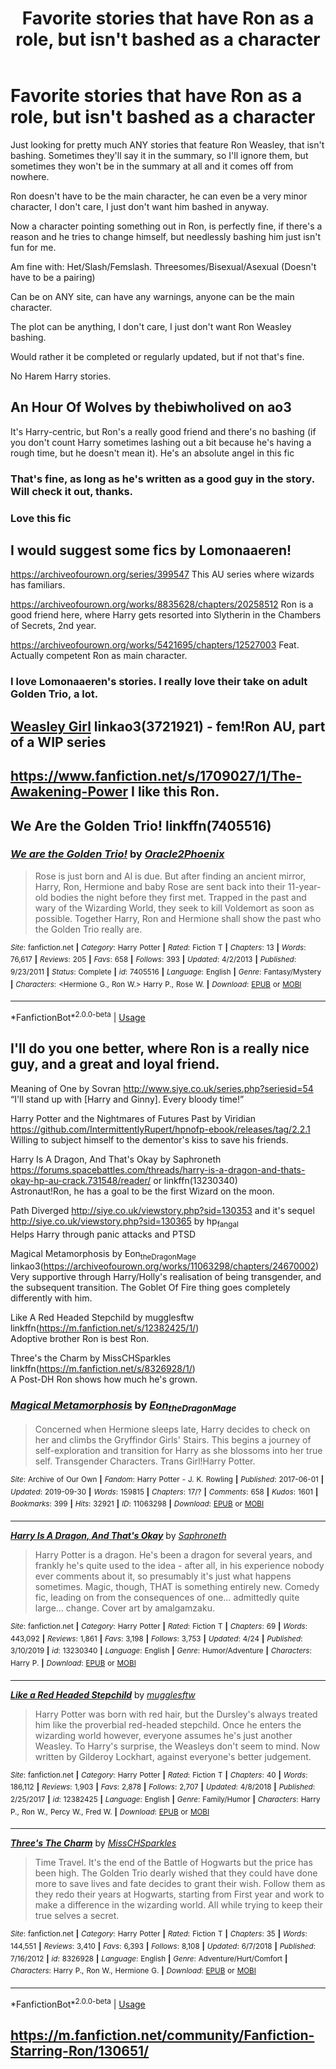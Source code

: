 #+TITLE: Favorite stories that have Ron as a role, but isn't bashed as a character

* Favorite stories that have Ron as a role, but isn't bashed as a character
:PROPERTIES:
:Author: SnarkyAndProud
:Score: 7
:DateUnix: 1587950784.0
:DateShort: 2020-Apr-27
:FlairText: Request
:END:
Just looking for pretty much ANY stories that feature Ron Weasley, that isn't bashing. Sometimes they'll say it in the summary, so I'll ignore them, but sometimes they won't be in the summary at all and it comes off from nowhere.

Ron doesn't have to be the main character, he can even be a very minor character, I don't care, I just don't want him bashed in anyway.

Now a character pointing something out in Ron, is perfectly fine, if there's a reason and he tries to change himself, but needlessly bashing him just isn't fun for me.

Am fine with: Het/Slash/Femslash. Threesomes/Bisexual/Asexual (Doesn't have to be a pairing)

Can be on ANY site, can have any warnings, anyone can be the main character.

The plot can be anything, I don't care, I just don't want Ron Weasley bashing.

Would rather it be completed or regularly updated, but if not that's fine.

No Harem Harry stories.


** An Hour Of Wolves by thebiwholived on ao3

It's Harry-centric, but Ron's a really good friend and there's no bashing (if you don't count Harry sometimes lashing out a bit because he's having a rough time, but he doesn't mean it). He's an absolute angel in this fic
:PROPERTIES:
:Author: theyrejustscones
:Score: 4
:DateUnix: 1587957766.0
:DateShort: 2020-Apr-27
:END:

*** That's fine, as long as he's written as a good guy in the story. Will check it out, thanks.
:PROPERTIES:
:Author: SnarkyAndProud
:Score: 1
:DateUnix: 1587958030.0
:DateShort: 2020-Apr-27
:END:


*** Love this fic
:PROPERTIES:
:Author: ddfence
:Score: 1
:DateUnix: 1587963306.0
:DateShort: 2020-Apr-27
:END:


** I would suggest some fics by Lomonaaeren!

[[https://archiveofourown.org/series/399547]] This AU series where wizards has familiars.

[[https://archiveofourown.org/works/8835628/chapters/20258512]] Ron is a good friend here, where Harry gets resorted into Slytherin in the Chambers of Secrets, 2nd year.

[[https://archiveofourown.org/works/5421695/chapters/12527003]] Feat. Actually competent Ron as main character.
:PROPERTIES:
:Author: Cyd3579
:Score: 3
:DateUnix: 1587952243.0
:DateShort: 2020-Apr-27
:END:

*** I love Lomonaaeren's stories. I really love their take on adult Golden Trio, a lot.
:PROPERTIES:
:Author: SnarkyAndProud
:Score: 1
:DateUnix: 1587952763.0
:DateShort: 2020-Apr-27
:END:


** [[https://archiveofourown.org/works/3721921][Weasley Girl]] linkao3(3721921) - fem!Ron AU, part of a WIP series
:PROPERTIES:
:Author: siderumincaelo
:Score: 2
:DateUnix: 1588013769.0
:DateShort: 2020-Apr-27
:END:


** [[https://www.fanfiction.net/s/1709027/1/The-Awakening-Power]] I like this Ron.
:PROPERTIES:
:Author: tangerine_tendencies
:Score: 1
:DateUnix: 1587962369.0
:DateShort: 2020-Apr-27
:END:


** We Are the Golden Trio! linkffn(7405516)
:PROPERTIES:
:Author: streakermaximus
:Score: 1
:DateUnix: 1587964595.0
:DateShort: 2020-Apr-27
:END:

*** [[https://www.fanfiction.net/s/7405516/1/][*/We are the Golden Trio!/*]] by [[https://www.fanfiction.net/u/2711015/Oracle2Phoenix][/Oracle2Phoenix/]]

#+begin_quote
  Rose is just born and Al is due. But after finding an ancient mirror, Harry, Ron, Hermione and baby Rose are sent back into their 11-year-old bodies the night before they first met. Trapped in the past and wary of the Wizarding World, they seek to kill Voldemort as soon as possible. Together Harry, Ron and Hermione shall show the past who the Golden Trio really are.
#+end_quote

^{/Site/:} ^{fanfiction.net} ^{*|*} ^{/Category/:} ^{Harry} ^{Potter} ^{*|*} ^{/Rated/:} ^{Fiction} ^{T} ^{*|*} ^{/Chapters/:} ^{13} ^{*|*} ^{/Words/:} ^{76,617} ^{*|*} ^{/Reviews/:} ^{205} ^{*|*} ^{/Favs/:} ^{658} ^{*|*} ^{/Follows/:} ^{393} ^{*|*} ^{/Updated/:} ^{4/2/2013} ^{*|*} ^{/Published/:} ^{9/23/2011} ^{*|*} ^{/Status/:} ^{Complete} ^{*|*} ^{/id/:} ^{7405516} ^{*|*} ^{/Language/:} ^{English} ^{*|*} ^{/Genre/:} ^{Fantasy/Mystery} ^{*|*} ^{/Characters/:} ^{<Hermione} ^{G.,} ^{Ron} ^{W.>} ^{Harry} ^{P.,} ^{Rose} ^{W.} ^{*|*} ^{/Download/:} ^{[[http://www.ff2ebook.com/old/ffn-bot/index.php?id=7405516&source=ff&filetype=epub][EPUB]]} ^{or} ^{[[http://www.ff2ebook.com/old/ffn-bot/index.php?id=7405516&source=ff&filetype=mobi][MOBI]]}

--------------

*FanfictionBot*^{2.0.0-beta} | [[https://github.com/tusing/reddit-ffn-bot/wiki/Usage][Usage]]
:PROPERTIES:
:Author: FanfictionBot
:Score: 1
:DateUnix: 1587964611.0
:DateShort: 2020-Apr-27
:END:


** I'll do you one better, where Ron is a really nice guy, and a great and loyal friend.

Meaning of One by Sovran [[http://www.siye.co.uk/series.php?seriesid=54]]\\
“I'll stand up with [Harry and Ginny]. Every bloody time!”

Harry Potter and the Nightmares of Futures Past by Viridian [[https://github.com/IntermittentlyRupert/hpnofp-ebook/releases/tag/2.2.1]]\\
Willing to subject himself to the dementor's kiss to save his friends.

Harry Is A Dragon, And That's Okay by Saphroneth [[https://forums.spacebattles.com/threads/harry-is-a-dragon-and-thats-okay-hp-au-crack.731548/reader/]] or linkffn(13230340)\\
Astronaut!Ron, he has a goal to be the first Wizard on the moon.

Path Diverged [[http://siye.co.uk/viewstory.php?sid=130353]] and it's sequel [[http://siye.co.uk/viewstory.php?sid=130365]] by hp_fangal\\
Helps Harry through panic attacks and PTSD

Magical Metamorphosis by Eon_the_Dragon_Mage linkao3([[https://archiveofourown.org/works/11063298/chapters/24670002]])\\
Very supportive through Harry/Holly's realisation of being transgender, and the subsequent transition. The Goblet Of Fire thing goes completely differently with him.

Like A Red Headed Stepchild by mugglesftw linkffn([[https://m.fanfiction.net/s/12382425/1/]])\\
Adoptive brother Ron is best Ron.

Three's the Charm by MissCHSparkles linkffn([[https://m.fanfiction.net/s/8326928/1/]])\\
A Post-DH Ron shows how much he's grown.
:PROPERTIES:
:Author: FavChanger
:Score: 1
:DateUnix: 1587993833.0
:DateShort: 2020-Apr-27
:END:

*** [[https://archiveofourown.org/works/11063298][*/Magical Metamorphosis/*]] by [[https://www.archiveofourown.org/users/Eon_the_Dragon_Mage/pseuds/Eon_the_Dragon_Mage][/Eon_the_Dragon_Mage/]]

#+begin_quote
  Concerned when Hermione sleeps late, Harry decides to check on her and climbs the Gryffindor Girls' Stairs. This begins a journey of self-exploration and transition for Harry as she blossoms into her true self. Transgender Characters. Trans Girl!Harry Potter.
#+end_quote

^{/Site/:} ^{Archive} ^{of} ^{Our} ^{Own} ^{*|*} ^{/Fandom/:} ^{Harry} ^{Potter} ^{-} ^{J.} ^{K.} ^{Rowling} ^{*|*} ^{/Published/:} ^{2017-06-01} ^{*|*} ^{/Updated/:} ^{2019-09-30} ^{*|*} ^{/Words/:} ^{159815} ^{*|*} ^{/Chapters/:} ^{17/?} ^{*|*} ^{/Comments/:} ^{658} ^{*|*} ^{/Kudos/:} ^{1601} ^{*|*} ^{/Bookmarks/:} ^{399} ^{*|*} ^{/Hits/:} ^{32921} ^{*|*} ^{/ID/:} ^{11063298} ^{*|*} ^{/Download/:} ^{[[https://archiveofourown.org/downloads/11063298/Magical%20Metamorphosis.epub?updated_at=1575518381][EPUB]]} ^{or} ^{[[https://archiveofourown.org/downloads/11063298/Magical%20Metamorphosis.mobi?updated_at=1575518381][MOBI]]}

--------------

[[https://www.fanfiction.net/s/13230340/1/][*/Harry Is A Dragon, And That's Okay/*]] by [[https://www.fanfiction.net/u/2996114/Saphroneth][/Saphroneth/]]

#+begin_quote
  Harry Potter is a dragon. He's been a dragon for several years, and frankly he's quite used to the idea - after all, in his experience nobody ever comments about it, so presumably it's just what happens sometimes. Magic, though, THAT is something entirely new. Comedy fic, leading on from the consequences of one... admittedly quite large... change. Cover art by amalgamzaku.
#+end_quote

^{/Site/:} ^{fanfiction.net} ^{*|*} ^{/Category/:} ^{Harry} ^{Potter} ^{*|*} ^{/Rated/:} ^{Fiction} ^{T} ^{*|*} ^{/Chapters/:} ^{69} ^{*|*} ^{/Words/:} ^{443,092} ^{*|*} ^{/Reviews/:} ^{1,861} ^{*|*} ^{/Favs/:} ^{3,198} ^{*|*} ^{/Follows/:} ^{3,753} ^{*|*} ^{/Updated/:} ^{4/24} ^{*|*} ^{/Published/:} ^{3/10/2019} ^{*|*} ^{/id/:} ^{13230340} ^{*|*} ^{/Language/:} ^{English} ^{*|*} ^{/Genre/:} ^{Humor/Adventure} ^{*|*} ^{/Characters/:} ^{Harry} ^{P.} ^{*|*} ^{/Download/:} ^{[[http://www.ff2ebook.com/old/ffn-bot/index.php?id=13230340&source=ff&filetype=epub][EPUB]]} ^{or} ^{[[http://www.ff2ebook.com/old/ffn-bot/index.php?id=13230340&source=ff&filetype=mobi][MOBI]]}

--------------

[[https://www.fanfiction.net/s/12382425/1/][*/Like a Red Headed Stepchild/*]] by [[https://www.fanfiction.net/u/4497458/mugglesftw][/mugglesftw/]]

#+begin_quote
  Harry Potter was born with red hair, but the Dursley's always treated him like the proverbial red-headed stepchild. Once he enters the wizarding world however, everyone assumes he's just another Weasley. To Harry's surprise, the Weasleys don't seem to mind. Now written by Gilderoy Lockhart, against everyone's better judgement.
#+end_quote

^{/Site/:} ^{fanfiction.net} ^{*|*} ^{/Category/:} ^{Harry} ^{Potter} ^{*|*} ^{/Rated/:} ^{Fiction} ^{T} ^{*|*} ^{/Chapters/:} ^{40} ^{*|*} ^{/Words/:} ^{186,112} ^{*|*} ^{/Reviews/:} ^{1,903} ^{*|*} ^{/Favs/:} ^{2,878} ^{*|*} ^{/Follows/:} ^{2,707} ^{*|*} ^{/Updated/:} ^{4/8/2018} ^{*|*} ^{/Published/:} ^{2/25/2017} ^{*|*} ^{/id/:} ^{12382425} ^{*|*} ^{/Language/:} ^{English} ^{*|*} ^{/Genre/:} ^{Family/Humor} ^{*|*} ^{/Characters/:} ^{Harry} ^{P.,} ^{Ron} ^{W.,} ^{Percy} ^{W.,} ^{Fred} ^{W.} ^{*|*} ^{/Download/:} ^{[[http://www.ff2ebook.com/old/ffn-bot/index.php?id=12382425&source=ff&filetype=epub][EPUB]]} ^{or} ^{[[http://www.ff2ebook.com/old/ffn-bot/index.php?id=12382425&source=ff&filetype=mobi][MOBI]]}

--------------

[[https://www.fanfiction.net/s/8326928/1/][*/Three's The Charm/*]] by [[https://www.fanfiction.net/u/2016918/MissCHSparkles][/MissCHSparkles/]]

#+begin_quote
  Time Travel. It's the end of the Battle of Hogwarts but the price has been high. The Golden Trio dearly wished that they could have done more to save lives and fate decides to grant their wish. Follow them as they redo their years at Hogwarts, starting from First year and work to make a difference in the wizarding world. All while trying to keep their true selves a secret.
#+end_quote

^{/Site/:} ^{fanfiction.net} ^{*|*} ^{/Category/:} ^{Harry} ^{Potter} ^{*|*} ^{/Rated/:} ^{Fiction} ^{T} ^{*|*} ^{/Chapters/:} ^{35} ^{*|*} ^{/Words/:} ^{144,551} ^{*|*} ^{/Reviews/:} ^{3,410} ^{*|*} ^{/Favs/:} ^{6,393} ^{*|*} ^{/Follows/:} ^{8,108} ^{*|*} ^{/Updated/:} ^{6/7/2018} ^{*|*} ^{/Published/:} ^{7/16/2012} ^{*|*} ^{/id/:} ^{8326928} ^{*|*} ^{/Language/:} ^{English} ^{*|*} ^{/Genre/:} ^{Adventure/Hurt/Comfort} ^{*|*} ^{/Characters/:} ^{Harry} ^{P.,} ^{Ron} ^{W.,} ^{Hermione} ^{G.} ^{*|*} ^{/Download/:} ^{[[http://www.ff2ebook.com/old/ffn-bot/index.php?id=8326928&source=ff&filetype=epub][EPUB]]} ^{or} ^{[[http://www.ff2ebook.com/old/ffn-bot/index.php?id=8326928&source=ff&filetype=mobi][MOBI]]}

--------------

*FanfictionBot*^{2.0.0-beta} | [[https://github.com/tusing/reddit-ffn-bot/wiki/Usage][Usage]]
:PROPERTIES:
:Author: FanfictionBot
:Score: 1
:DateUnix: 1587993845.0
:DateShort: 2020-Apr-27
:END:


** [[https://m.fanfiction.net/community/Fanfiction-Starring-Ron/130651/]]
:PROPERTIES:
:Author: IlliterateJanitor
:Score: 1
:DateUnix: 1588039135.0
:DateShort: 2020-Apr-28
:END:
